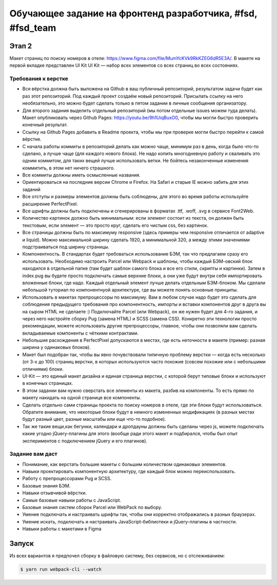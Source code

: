 ===========================================================
Обучающее задание на фронтенд разработчика, #fsd, #fsd_team
===========================================================


Этап 2
======

Макет страниц по поиску номеров в отеле: https://www.figma.com/file/MumYcKVk9RkKZEG6dR5E3A/. В макете на первой вкладке представлен UI Kit 
UI Kit — набор всех элементов со всех страниц во всех состояниях.

Требования к верстке
--------------------

- Вся вёрстка должна быть выложена на Github в ваш публичный репозиторий, результатом задачи будет как раз этот репозиторий. Под каждый проект создаём новый репозиторий. Присылать ссылку на него необязательно, это можно будет сделать только в пятом задании в личные сообщения организатору.
- Для второго задания выделить отдельный репозиторий (мы потом отдельные issues можем туда делать). Макет опубликовать через Github Pages: https://youtu.be/9h1UiqBuxO0, чтобы мы могли быстро проверить конечный результат.
- Ссылку на Github Pages добавить в Readme проекта, чтобы мы при проверке могли быстро перейти к самой вёрстке.
- С начала работы коммиты в репозиторий делать как можно чаще, минимум раз в день, когда было что-то сделано, а лучше чаще (для каждого нового блока). Не надо копить многодневную работу и сваливать это одним коммитом, для таких вещей лучше использовать ветки. Не бойтесь незаконченные изменения коммитить, в этом нет ничего страшного.
- Все коммиты должны иметь осмысленные названия.
- Ориентироваться на последние версии Chrome и Firefox. На Safari и старые IE можно забить для этих заданий
- Все отступы и размеры элементов должны быть соблюдены, для этого во время работы используйте расширение PerfectPixel.
- Все шрифты должны быть подключены и сгенерированы в форматах .ttf, .woff, .svg в сервисе Font2Web.
- Количество картинок должно быть минимальным: если элемент состоит из текста, он должен быть текстовым, если элемент — это просто круг, сделать его чистым css, без картинок.
- Все страницы  должны быть по максимуму responsive (здесь примеры чем responsive отличается от adaptive и liquid). Можно максимальной ширину сделать 1920, а минимальной 320, а между этими значениями подстраиваться под ширину страницы.
- Компонентность. В стандартах будет требоваться использование БЭМ, так что предлагаем сразу его использовать. Необходимо настроить Parcel или Webpack и шаблоны, чтобы каждый БЭМ-овский блок находился в отдельной папке (там будет шаблон самого блока и все его стили, скрипты и картинки). Затем в index.pug вы будете просто подключать самые верхние блоки, а они уже будут внутри себя импортировать вложенные блоки, где надо. Каждый отдельный элемент лучше делать отдельным БЭМ-блоком. Мы сделали небольшой туториал по компонентнуой архитектуре, где вы можете понять основные принципы.
- Использовать в макетах препроцессоры по максимуму. Вам в любом случае надо будет это сделать для соблюдения предыдущего требования про компонентность, импорты и вставки компонентов друг в друга вы на сыром HTML не сделаете :) Подключайте Parcel (или Webpack), он же нужен будет для 4-го задания, и через него настройте сборку Pug (замена HTML) и SCSS (замена CSS). Конкретно эти технологии просто рекомендации, можете использовать другие препроцессоры, главное, чтобы они позволяли вам сделать вкладываемые компоненты с чёткими контрактами.
- Небольшие расхождения в PerfectPixel допускаются в местах, где есть неточности в макете (пример: разная ширина у одинаковых блоков).
- Макет был подобран так, чтобы вы явно почувствовали типичную проблему верстки — когда есть несколько (от 3-х до 100) страниц верстки, в которых используются часто похожие (совсем похожие или с небольшими отличиями) блоки.
- UI-Kit — это единый макет дизайна и единая страница верстки, с которой берут типовые блоки и используют в конечных страницах. 
- В этом задании вам нужно сверстать все элементы из макета, разбив на компоненты. То есть прямо по макету накидать на одной странице все компоненты.
- Сделать отдельно сами страницы проекта по поиску номеров в отеле, где эти блоки будут использоваться. Обратите внимание, что некоторые блоки будут в немного измененных модификациях (в разных местах будут разный цвет, разные масштабы или еще что-то подобное).
- Так же такие вещи,как бегунки, календари и дропдауны должны быть сделаны через js, можете подключать какие угодно jQuery-плагины для этого (вообще ради этого макет и подбирался, чтобы был опыт экспериментов с подключением jQuery и его плагинов).


Задание вам даст
----------------

- Понимание, как верстать большие макеты с большим количеством одинаковых элементов.
- Навыки проектировать компонентную архитектуру, где каждый блок можно переиспользовать.
- Работу с препроцессорами Pug и SCSS.
- Базовые знания БЭМ.
- Навыки отзывчивой вёрстки.
- Самые базовые навыки работы с JavaScript.
- Базовые знания систем сборок Parcel или WebPack по выбору.
- Умение подключать и настраивать шрифты так, чтобы они корректно отображались в разных браузерах.
- Умение искать, подключать и настраивать JavaScript-библиотеки и jQuery-плагины в частности.
- Навыки работы с макетами в Figma


Запуск
======

Из всех вариантов я предпочел сборку в файловую систему, без сервисов, но с отслеживанием:

.. code-block:: sh

    $ yarn run webpack-cli --watch
